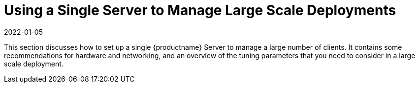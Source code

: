[[lsd-single-server]]
= Using a Single Server to Manage Large Scale Deployments
:revdate: 2022-01-05
:page-revdate: {revdate}

This section discusses how to set up a single {productname} Server to manage a large number of clients.
It contains some recommendations for hardware and networking, and an overview of the tuning parameters that you need to consider in a large scale deployment.
